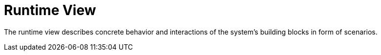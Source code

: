 = Runtime View
:description: The runtime view describes concrete behavior and interactions of the system’s building blocks in form of scenarios.

{description}

// .Contents
// The runtime view describes concrete behavior and interactions of the system’s building blocks in form of scenarios from the following areas:

// * important use cases or features: how do building blocks execute them?
// * interactions at critical external interfaces: how do building blocks cooperate with users and neighboring systems?
// * operation and administration: launch, start-up, stop
// * error and exception scenarios

// Remark: The main criterion for the choice of possible scenarios (sequences, workflows) is their *architectural relevance*. It is *not* important to describe a large number of scenarios. You should rather document a representative selection.

// .Motivation
// You should understand how (instances of) building blocks of your system perform their job and communicate at runtime. You will mainly capture scenarios in your documentation to communicate your architecture to stakeholders that are less willing or able to read and understand the static models (building block view, deployment view).

// .Form
// There are many notations for describing scenarios, e.g.

// * numbered list of steps (in natural language)
// * activity diagrams or flow charts
// * sequence diagrams
// * BPMN or EPCs (event process chains)
// * state machines
// * ...

// .Further Information
// See https://docs.arc42.org/section-6/[Runtime View] in the arc42 documentation.

// == <Runtime Scenario 1>

// * _<insert runtime diagram or textual description of the scenario>_
// * _<insert description of the notable aspects of the interactions between the
// building block instances depicted in this diagram.>_

// == <Runtime Scenario 2>

// == <Runtime Scenario n>
